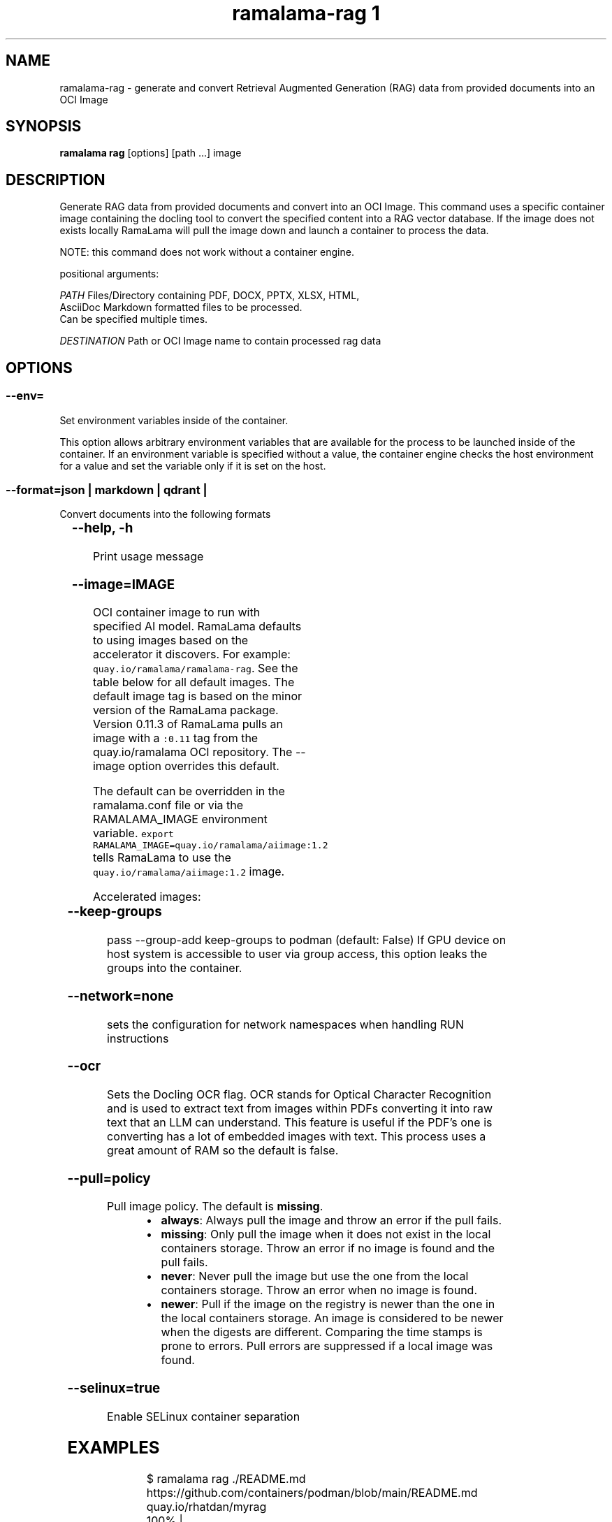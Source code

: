 .TH "ramalama-rag 1" 
.nh
.ad l

.SH NAME
.PP
ramalama\-rag \- generate and convert Retrieval Augmented Generation (RAG) data from provided documents into an OCI Image

.SH SYNOPSIS
.PP
\fBramalama rag\fP [options] [path ...] image

.SH DESCRIPTION
.PP
Generate RAG data from provided documents and convert into an OCI Image. This command uses a specific container image containing the docling
tool to convert the specified content into a RAG vector database. If the image does not exists locally RamaLama will pull the image
down and launch a container to process the data.

.PP
NOTE: this command does not work without a container engine.

.PP
positional arguments:

.PP
\fIPATH\fP    Files/Directory containing PDF, DOCX, PPTX, XLSX, HTML,
        AsciiDoc \& Markdown formatted files to be processed.
        Can be specified multiple times.

.PP
\fIDESTINATION\fP   Path or OCI Image name to contain processed rag data

.SH OPTIONS
.SS \fB\-\-env\fP=
.PP
Set environment variables inside of the container.

.PP
This option allows arbitrary environment variables that are available for the
process to be launched inside of the container. If an environment variable is
specified without a value, the container engine checks the host environment
for a value and set the variable only if it is set on the host.

.SS \fB\-\-format\fP=\fIjson\fP |  \fImarkdown\fP | \fIqdrant\fP |
.PP
Convert documents into the following formats

.TS
allbox;
l l 
l l .
\fB\fCType\fR	\fB\fCDescription\fR
json	T{
JavaScript Object Notation. lightweight format for exchanging data
T}
markdown	T{
Lightweight markup language using plain text editing
T}
qdrant	T{
Retrieval\-Augmented Generation (RAG) Vector database Qdrant distribution
T}
milvus	T{
Retrieval\-Augmented Generation (RAG) Vector database Milvus distribution
T}
.TE

.SS \fB\-\-help\fP, \fB\-h\fP
.PP
Print usage message

.SS \fB\-\-image\fP=IMAGE
.PP
OCI container image to run with specified AI model. RamaLama defaults to using
images based on the accelerator it discovers. For example:
\fB\fCquay.io/ramalama/ramalama\-rag\fR\&. See the table below for all default images.
The default image tag is based on the minor version of the RamaLama package.
Version 0.11.3 of RamaLama pulls an image with a \fB\fC:0.11\fR tag from the quay.io/ramalama OCI repository. The \-\-image option overrides this default.

.PP
The default can be overridden in the ramalama.conf file or via the
RAMALAMA\_IMAGE environment variable. \fB\fCexport RAMALAMA\_IMAGE=quay.io/ramalama/aiimage:1.2\fR tells
RamaLama to use the \fB\fCquay.io/ramalama/aiimage:1.2\fR image.

.PP
Accelerated images:

.TS
allbox;
l l 
l l .
\fB\fCAccelerator\fR	\fB\fCImage\fR
CPU, Apple	quay.io/ramalama/ramalama\-rag
HIP\_VISIBLE\_DEVICES	quay.io/ramalama/rocm\-rag
CUDA\_VISIBLE\_DEVICES	quay.io/ramalama/cuda\-rag
ASAHI\_VISIBLE\_DEVICES	quay.io/ramalama/asahi\-rag
INTEL\_VISIBLE\_DEVICES	T{
quay.io/ramalama/intel\-gpu\-rag
T}
ASCEND\_VISIBLE\_DEVICES	quay.io/ramalama/cann\-rag
MUSA\_VISIBLE\_DEVICES	quay.io/ramalama/musa\-rag
.TE

.SS \fB\-\-keep\-groups\fP
.PP
pass \-\-group\-add keep\-groups to podman (default: False)
If GPU device on host system is accessible to user via group access, this option leaks the groups into the container.

.SS \fB\-\-network\fP=\fInone\fP
.PP
sets the configuration for network namespaces when handling RUN instructions

.SS \fB\-\-ocr\fP
.PP
Sets the Docling OCR flag. OCR stands for Optical Character Recognition and is used to extract text from images within PDFs converting it into raw text that an LLM can understand. This feature is useful if the PDF's one is converting has a lot of embedded images with text. This process uses a great amount of RAM so the default is false.

.SS \fB\-\-pull\fP=\fIpolicy\fP
.PP
Pull image policy. The default is \fBmissing\fP\&.

.RS
.IP \(bu 2
\fBalways\fP: Always pull the image and throw an error if the pull fails.
.IP \(bu 2
\fBmissing\fP: Only pull the image when it does not exist in the local containers storage. Throw an error if no image is found and the pull fails.
.IP \(bu 2
\fBnever\fP: Never pull the image but use the one from the local containers storage. Throw an error when no image is found.
.IP \(bu 2
\fBnewer\fP: Pull if the image on the registry is newer than the one in the local containers storage. An image is considered to be newer when the digests are different. Comparing the time stamps is prone to errors. Pull errors are suppressed if a local image was found.

.RE

.SS \fB\-\-selinux\fP=\fItrue\fP
.PP
Enable SELinux container separation

.SH EXAMPLES
.PP
.RS

.nf
$ ramalama rag ./README.md https://github.com/containers/podman/blob/main/README.md quay.io/rhatdan/myrag
100% |███████████████████████████████████████████████████████|  114.00 KB/    0.00 B 922.89 KB/s   59m 59s
Building quay.io/ramalama/myrag...
adding vectordb...
c857ebc65c641084b34e39b740fdb6a2d9d2d97be320e6aa9439ed0ab8780fe0

.fi
.RE

.PP
.RS

.nf
$ ramalama rag \-\-ocr README.md https://mysight.edu/document quay.io/rhatdan/myrag

.fi
.RE

.PP
.RS

.nf
$ ramalama rag \-\-format markdown /tmp/internet.pdf /tmp/output
$ ls /tmp/output/docs/tmp/
/tmp/output/docs/tmp/internet.md
$ ramalama rag \-\-format json /tmp/internet.pdf /tmp/output
$ ls /tmp/output/docs/tmp/
/tmp/output/docs/tmp/internet.md
/tmp/output/docs/tmp/internet.json

.fi
.RE

.SH SEE ALSO
.PP
\fBramalama(1)\fP

.SH HISTORY
.PP
Dec 2024, Originally compiled by Dan Walsh 
\[la]dwalsh@redhat.com\[ra]
